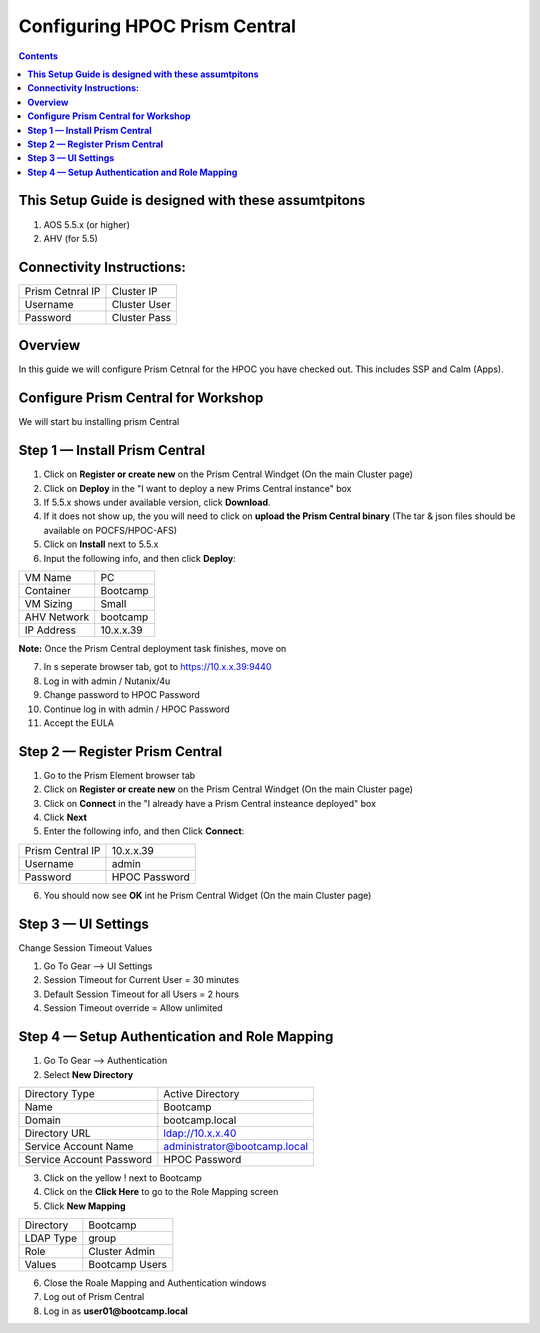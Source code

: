 **********************************
**Configuring HPOC Prism Central**
**********************************

.. contents::


**This Setup Guide is designed with these assumtpitons**
********************************************************

1. AOS 5.5.x (or higher)
2. AHV (for 5.5)


**Connectivity Instructions:**
******************************

+--------------------------+------------------------------------------+
| Prism Cetnral IP         |                             Cluster IP   |
+--------------------------+------------------------------------------+
| Username                 |                             Cluster User |
+--------------------------+------------------------------------------+
| Password                 |                             Cluster Pass | 
+--------------------------+------------------------------------------+


**Overview**
************

In this guide we will configure Prism Cetnral for the HPOC you have checked out. This includes SSP and Calm (Apps).


**Configure Prism Central for Workshop**
****************************************

We will start bu installing prism Central


**Step 1 — Install Prism Central**
**********************************

1. Click on **Register or create new** on the Prism Central Windget (On the main Cluster page)
2. Click on **Deploy** in the "I want to deploy a new Prims Central instance" box
3. If 5.5.x shows under available version, click **Download**.
4. If it does not show up, the you will need to click on **upload the Prism Central binary** (The tar & json files should be available on POCFS/HPOC-AFS)
5. Click on **Install** next to 5.5.x
6. Input the following info, and then click **Deploy**:

+--------------------------+------------------------------------------+
| VM Name                  |                             PC           |
+--------------------------+------------------------------------------+
| Container                |                             Bootcamp     |
+--------------------------+------------------------------------------+
| VM Sizing                |                             Small        | 
+--------------------------+------------------------------------------+
| AHV Network              |                             bootcamp     | 
+--------------------------+------------------------------------------+
| IP Address               |                             10.x.x.39    | 
+--------------------------+------------------------------------------+

**Note:** Once the Prism Central deployment task finishes, move on

7. In s seperate browser tab, got to https://10.x.x.39:9440
8. Log in with admin / Nutanix/4u
9. Change password to HPOC Password
10. Continue log in with admin / HPOC Password
11. Accept the EULA


**Step 2 — Register Prism Central**
***********************************

1. Go to the Prism Element browser tab
2. Click on **Register or create new** on the Prism Central Windget (On the main Cluster page)
3. Click on **Connect** in the "I already have a Prism Central insteance deployed" box
4. Click **Next**
5. Enter the following info, and then Click **Connect**:

+--------------------------+------------------------------------------+
| Prism Central IP         |                          10.x.x.39       |
+--------------------------+------------------------------------------+
| Username                 |                          admin           |
+--------------------------+------------------------------------------+
| Password                 |                          HPOC Password   | 
+--------------------------+------------------------------------------+

6. You should now see **OK** int he Prism Central Widget (On the main Cluster page)


**Step 3 — UI Settings**
************************

Change Session Timeout Values

1. Go To Gear --> UI Settings
2. Session Timeout for Current User = 30 minutes
3. Default Session Timeout for all Users = 2 hours
4. Session Timeout override = Allow unlimited


**Step 4 — Setup Authentication and Role Mapping**
*******************************************

1. Go To Gear --> Authentication
2. Select **New Directory**

+----------------------------+----------------------------------------+
| Directory Type             |           Active Directory             |
+----------------------------+----------------------------------------+
| Name                       |           Bootcamp                     |
+----------------------------+----------------------------------------+
| Domain                     |           bootcamp.local               | 
+----------------------------+----------------------------------------+
| Directory URL              |           ldap://10.x.x.40             | 
+----------------------------+----------------------------------------+
| Service Account Name       |           administrator@bootcamp.local |
+----------------------------+----------------------------------------+
| Service Account Password   |           HPOC Password                |
+----------------------------+----------------------------------------+

3. Click on the yellow ! next to Bootcamp
4. Click on the **Click Here** to go to the Role Mapping screen
5. Click **New Mapping**

+----------------------------+----------------------------------------+
| Directory                  |           Bootcamp                     |
+----------------------------+----------------------------------------+
| LDAP Type                  |           group                        |
+----------------------------+----------------------------------------+
| Role                       |           Cluster Admin                | 
+----------------------------+----------------------------------------+
| Values                     |           Bootcamp Users               | 
+----------------------------+----------------------------------------+

6. Close the Roale Mapping and Authentication windows
7. Log out of Prism Central
8. Log in as **user01@bootcamp.local**










